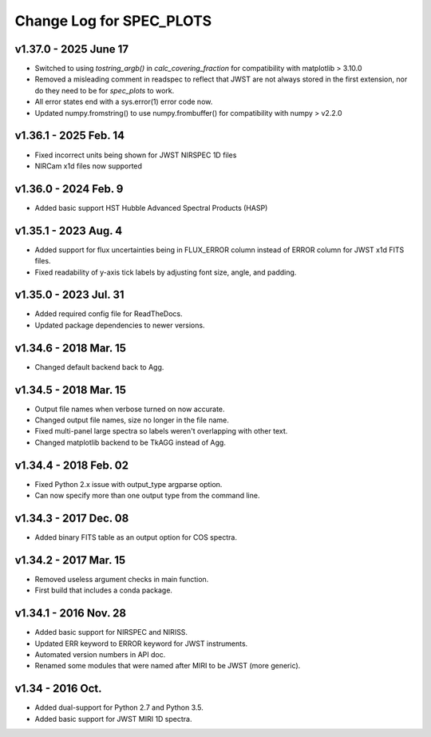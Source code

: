 Change Log for SPEC_PLOTS
=========================

v1.37.0 - 2025 June 17 
----------------------
* Switched to using `tostring_argb()` in `calc_covering_fraction`
  for compatibility with matplotlib > 3.10.0
* Removed a misleading comment in readspec to reflect that JWST are
  not always stored in the first extension, nor do they need to be for
  `spec_plots` to work.
* All error states end with a sys.error(1) error code now.
* Updated numpy.fromstring() to use numpy.frombuffer() for
  compatibility with numpy > v2.2.0
  
  
v1.36.1 - 2025 Feb. 14 
----------------------
* Fixed incorrect units being shown for JWST NIRSPEC 1D files  
* NIRCam x1d files now supported  
  
v1.36.0 - 2024 Feb. 9 
-----------------
* Added basic support HST Hubble Advanced Spectral Products (HASP)  
 
v1.35.1 - 2023 Aug. 4
-----------------
* Added support for flux uncertainties being in FLUX_ERROR column
  instead of ERROR column for JWST x1d FITS files.
* Fixed readability of y-axis tick labels by adjusting font size,
  angle, and padding.

v1.35.0 - 2023 Jul. 31
-----------------
* Added required config file for ReadTheDocs.
* Updated package dependencies to newer versions.

v1.34.6 - 2018 Mar. 15
-----------------
* Changed default backend back to Agg.

v1.34.5 - 2018 Mar. 15
-----------------
* Output file names when verbose turned on now accurate.
* Changed output file names, size no longer in the file name.
* Fixed multi-panel large spectra so labels weren't overlapping with other text.
* Changed matplotlib backend to be TkAGG instead of Agg.

v1.34.4 - 2018 Feb. 02
-----------------
* Fixed Python 2.x issue with output_type argparse option.
* Can now specify more than one output type from the command line.

v1.34.3 - 2017 Dec. 08
-----------------
* Added binary FITS table as an output option for COS spectra.

v1.34.2 - 2017 Mar. 15
-----------------
* Removed useless argument checks in main function.
* First build that includes a conda package.

v1.34.1 - 2016 Nov. 28
-----------------
* Added basic support for NIRSPEC and NIRISS.
* Updated ERR keyword to ERROR keyword for JWST instruments.
* Automated version numbers in API doc.
* Renamed some modules that were named after MIRI to be JWST (more generic).

v1.34 - 2016 Oct.
-----------------
* Added dual-support for Python 2.7 and Python 3.5.
* Added basic support for JWST MIRI 1D spectra.
